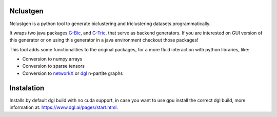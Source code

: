
Nclustgen
---------

Nclustgen is a python tool to generate biclustering and triclustering datasets programmatically.

It wraps two java packages `G-Bic <https://github.com/jplobo1313/G-Bic>`_, and
`G-Tric <https://github.com/jplobo1313/G-Bic>`_, that serve as backend generators. If you are interested on GUI version
of this generator or on using this generator in a java environment checkout those packages!

This tool adds some functionalities to the original packages, for a more fluid interaction with python libraries, like:

- Conversion to numpy arrays
- Conversion to sparse tensors
- Conversion to `networkX <https://networkx.org/>`_ or `dgl <https://www.dgl.ai/>`_ n-partite graphs

Instalation
-----------

Installs by default dgl build with no cuda support, in case you want to use 
gpu install the correct dgl build, more information at: https://www.dgl.ai/pages/start.html.